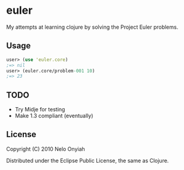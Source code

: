* euler

  My attempts at learning clojure by solving the Project Euler problems.

** Usage

   #+BEGIN_SRC clojure
   user> (use 'euler.core)
   ;=> nil
   user> (euler.core/problem-001 10)
   ;=> 23
   #+END_SRC

** TODO

   + Try Midje for testing
   + Make 1.3 compliant (eventually)

** License

   Copyright (C) 2010 Nelo Onyiah

   Distributed under the Eclipse Public License, the same as Clojure.
